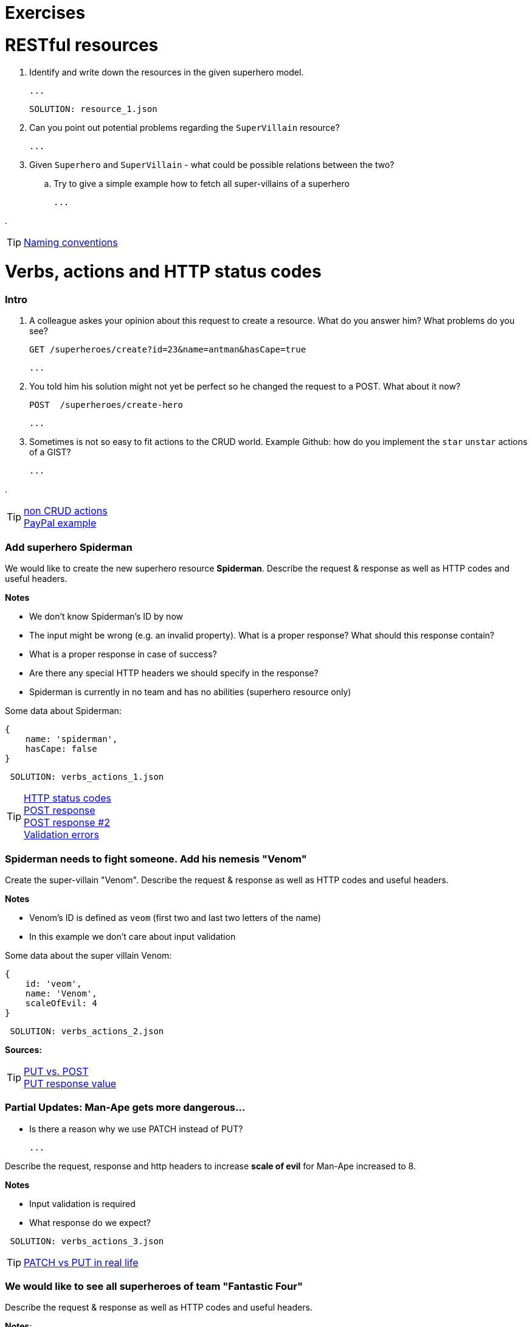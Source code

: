= Exercises

= RESTful resources
. Identify and write down the resources in the given superhero model.

    ...

    SOLUTION: resource_1.json

. Can you point out potential problems regarding the `SuperVillain` resource?

    ...

. Given `Superhero` and `SuperVillain` - what could be possible relations between the two?
.. Try to give a simple example how to fetch all super-villains of a superhero

    ...

.

TIP: https://stackoverflow.com/questions/778203/are-there-any-naming-convention-guidelines-for-rest-apis[Naming conventions]

= Verbs, actions and HTTP status codes


=== Intro
. A colleague askes your opinion about this request to create a resource. What do you answer him? What problems do you see?

    GET /superheroes/create?id=23&name=antman&hasCape=true

    ...

. You told him his solution might not yet be perfect so he changed the request to a POST. What about it now?

    POST  /superheroes/create-hero

    ...

. Sometimes is not so easy to fit actions to the CRUD world. Example Github: how do you implement the `star` `unstar` actions of a GIST?

    ...

.

TIP: http://www.vinaysahni.com/best-practices-for-a-pragmatic-restful-api#restful[non CRUD actions] +
https://developer.paypal.com/docs/api/[PayPal example]



=== Add superhero Spiderman

We would like to create the new superhero resource *Spiderman*.
Describe the request & response as well as HTTP codes and useful headers.


*Notes*

* We don't know Spiderman's ID by now
* The input might be wrong (e.g. an invalid property). What is a proper response? What should this response contain?
* What is a proper response in case of success?
* Are there any special HTTP headers we should specify in the response?
* Spiderman is currently in no team and has no abilities (superhero resource only)

Some data about Spiderman:

    {
        name: 'spiderman',
        hasCape: false
    }

[source,json]
----
 SOLUTION: verbs_actions_1.json
----



TIP: https://en.wikipedia.org/wiki/List_of_HTTP_status_codes[HTTP status codes] +
https://stackoverflow.com/questions/19199872/best-practice-for-restful-post-response[POST response] +
http://www.vinaysahni.com/best-practices-for-a-pragmatic-restful-api#useful-post-responses[POST response #2] +
http://www.vinaysahni.com/best-practices-for-a-pragmatic-restful-api#Errors[Validation errors]

=== Spiderman needs to fight someone. Add his nemesis "Venom"

Create the super-villain "Venom". Describe the request & response as well as HTTP codes and useful headers.

*Notes*

* Venom's ID is defined as `veom` (first two and last two letters of the name)
* In this example we don't care about input validation

Some data about the super villain Venom:

    {
        id: 'veom',
        name: 'Venom',
        scaleOfEvil: 4
    }


[source,json]
----
 SOLUTION: verbs_actions_2.json
----

*Sources:*

TIP: https://stackoverflow.com/questions/630453/put-vs-post-in-rest[PUT vs. POST] +
https://stackoverflow.com/questions/797834/should-a-restful-put-operation-return-something[PUT response value]


===   Partial Updates: Man-Ape gets more dangerous...

* Is there a reason why we use PATCH instead of PUT?

    ...

Describe the request, response and http headers to increase *scale of evil* for Man-Ape increased to 8.

*Notes*

* Input validation is required
* What response do we expect?

[source,json]
----
 SOLUTION: verbs_actions_3.json
----

TIP: https://stackoverflow.com/questions/28459418/rest-api-put-vs-patch-with-real-life-examples[PATCH vs PUT in real life]

=== We would like to see all superheroes of team "Fantastic Four"
Describe the request & response as well as HTTP codes and useful headers.

*Notes*:

* The specified superhero team id might not exist
* _Advanced_ We also want to see the abilities of the superheroes - find a way to define this in the request

[source,json]
----
 SOLUTION: verbs_actions_4.json
----

TIP: http://www.vinaysahni.com/best-practices-for-a-pragmatic-restful-api#autoloading[Auto loading related resource]

=== Filtering & sorting superheroes
We would like to see all superheroes which fight _Ares_ and have a cape.
Furthermore they should get sorted by name in descending and id in ascending order.

_Advanced_: How would you model a full text search on the `superhero` resource? (e.g. for an Elastic Search use case)


[source,json]
----
 SOLUTION: verbs_actions_5.json
----

TIP: http://www.vinaysahni.com/best-practices-for-a-pragmatic-restful-api#advanced-queries[filtering & sorting]

= Pagination
=== New heroes incoming...
In our data sets there is not really the need in pagination yet. What would happen if we would import all Marvel superheroes?
The clients would get hundreds of records for a single call. Pagination could be an option.

. What do we need to know from a client perspective?

    ...

. Describe a possible request and response to list all `superheroes` (Hint: check the Java Spring Pageable object)

    SOLUTION: pagination_1.json

. Is there an alternative? (Hint: see RFC5988)

    ...


TIP: https://developer.github.com/v3/#pagination[Pagination on Github]

= Versioning
=== Old Man Logan...
We implemented incompatible changes in our API and therefore need to release a new version *2.0* of the superhero API.
We use the Stripe-API approach (using URL and custom header)

. List the `superhero` resource with version 2.0 of the api. Describe the request.

    ...

. Which Version of the API do we get by this request? `GET www.superheroes.com/api/superheroes`

    ...

. Superheroes don't wear capes anymore (they have proven to be dangerous) so the `hasCape` field has been removed in *V2.1*
How do you access this version?

    ...

TIP: https://www.troyhunt.com/your-api-versioning-is-wrong-which-is/[3 different wrong ways] +
http://www.vinaysahni.com/best-practices-for-a-pragmatic-restful-api#versioning[Versioning]

= HATEOAS

=== Our superheroes learn HATEOAS
Extend the `superhero` resource *Wonder Woman* with stateful links so that an intelligent client can use the API without any prior know-how.
Use the http://stateless.co/hal_specification.html[HAL format].

[source,json]
----
SOLUTION hateoas.json
----


*Further questions*:

. What advantages/disadvantages do you see in a level 3 REST API?

    ...

. Do you know largely used API's which already support the HATEOAS standard?

    ...

. Compare HATEOAS with GraphQL


TIP: https://opencredo.com/hal-hypermedia-api-spring-hateoas/[HATEOAS] +
http://projects.spring.io/spring-hateoas[Spring HATEOAS] +
https://developer.paypal.com/docs/api/hateoas-links/[PayPal API] +
http://graphql.org/[The new kind on the block: GraphQL] +
https://philsturgeon.uk/api/2017/01/24/graphql-vs-rest-overview/[REST vs GraphQL] +


